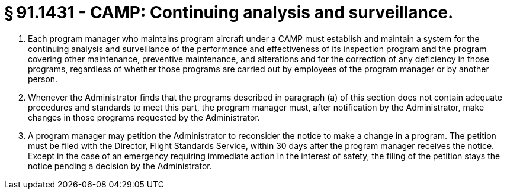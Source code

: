# § 91.1431 - CAMP: Continuing analysis and surveillance.

[start=1,loweralpha]
. Each program manager who maintains program aircraft under a CAMP must establish and maintain a system for the continuing analysis and surveillance of the performance and effectiveness of its inspection program and the program covering other maintenance, preventive maintenance, and alterations and for the correction of any deficiency in those programs, regardless of whether those programs are carried out by employees of the program manager or by another person.
. Whenever the Administrator finds that the programs described in paragraph (a) of this section does not contain adequate procedures and standards to meet this part, the program manager must, after notification by the Administrator, make changes in those programs requested by the Administrator.
. A program manager may petition the Administrator to reconsider the notice to make a change in a program. The petition must be filed with the Director, Flight Standards Service, within 30 days after the program manager receives the notice. Except in the case of an emergency requiring immediate action in the interest of safety, the filing of the petition stays the notice pending a decision by the Administrator.

